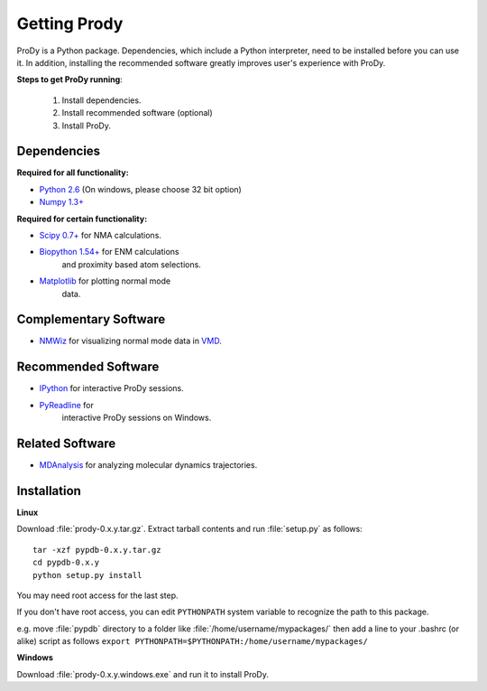 .. _getprody:

*******************************************************************************
Getting Prody
*******************************************************************************

ProDy is a Python package. Dependencies, which include a Python interpreter,
need to be installed before you can use it. In addition, installing the 
recommended software greatly improves user's experience with ProDy.

**Steps to get ProDy running**:

  1. Install dependencies.
  2. Install recommended software (optional)
  3. Install ProDy.

Dependencies
===============================================================================

**Required for all functionality:**

* `Python 2.6 <http://python.org/>`_ (On windows, please choose 32 bit option)
* `Numpy 1.3+ <http://numpy.scipy.org/>`_

**Required for certain functionality:**

* `Scipy 0.7+ <http://www.scipy.org/SciPy>`_ for NMA calculations.
* `Biopython 1.54+ <http://biopython.org/wiki/Main_Page>`_ for ENM calculations 
   and proximity based atom selections.
* `Matplotlib <http://matplotlib.sourceforge.net/>`_ for plotting normal mode 
   data.

Complementary Software
===============================================================================

* `NMWiz <http://code.google.com/p/nmwiz/>`_ for visualizing normal mode data 
  in `VMD <http://www.ks.uiuc.edu/Research/vmd/>`_.

Recommended Software
===============================================================================

* `IPython <http://ipython.scipy.org/>`_ for interactive ProDy sessions.
* `PyReadline <http://ipython.scipy.org/moin/PyReadline/Intro>`_ for 
   interactive ProDy sessions on Windows.

Related Software
===============================================================================

* `MDAnalysis <http://code.google.com/p/mdanalysis/>`_ for analyzing molecular dynamics trajectories.


Installation
===============================================================================

**Linux**

Download :file:`prody-0.x.y.tar.gz`. Extract tarball contents and run 
:file:`setup.py` as follows::

    tar -xzf pypdb-0.x.y.tar.gz
    cd pypdb-0.x.y
    python setup.py install

You may need root access for the last step.
  
If you don't have root access, you can edit ``PYTHONPATH`` system variable to 
recognize the path to this package.
  
e.g. move :file:`pypdb` directory to a folder like :file:`/home/username/mypackages/`
then add a line to your .bashrc (or alike) script as follows
``export PYTHONPATH=$PYTHONPATH:/home/username/mypackages/``

**Windows**

Download :file:`prody-0.x.y.windows.exe` and run it to install ProDy.
